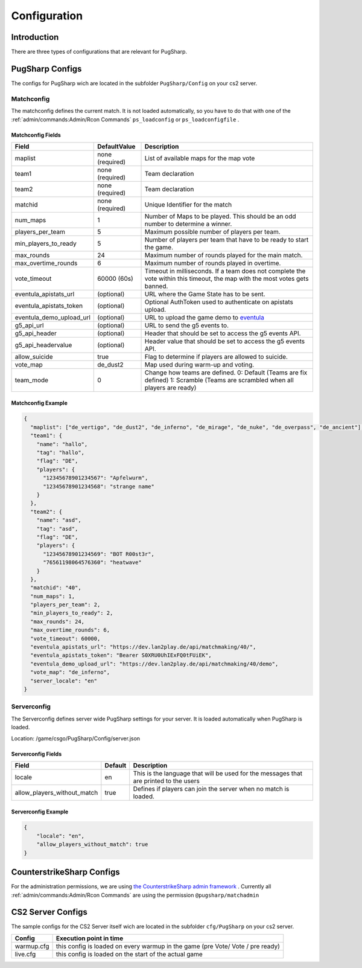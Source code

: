 Configuration
==================================================

Introduction
----------------------------------------
There are three types of configurations that are relevant for PugSharp.


PugSharp Configs
----------------------------------------

The configs for PugSharp wich are located in the subfolder ``PugSharp/Config`` on your cs2 server.

Matchconfig
........................
The matchconfig defines the current match. It is not loaded automatically, so you have to do that with one of the :ref:`admin/commands:Admin/Rcon Commands` ``ps_loadconfig`` or ``ps_loadconfigfile`` .

Matchconfig Fields
'''''''''''''''''''''
+--------------------------+-----------------+-------------------------------------------------------------------------------------------------------------------------------+
|          Field           |  DefaultValue   |                                                          Description                                                          |
+==========================+=================+===============================================================================================================================+
| maplist                  | none (required) | List of available maps for the map vote                                                                                       |
+--------------------------+-----------------+-------------------------------------------------------------------------------------------------------------------------------+
| team1                    | none (required) | Team declaration                                                                                                              |
+--------------------------+-----------------+-------------------------------------------------------------------------------------------------------------------------------+
| team2                    | none (required) | Team declaration                                                                                                              |
+--------------------------+-----------------+-------------------------------------------------------------------------------------------------------------------------------+
| matchid                  | none (required) | Unique Identifier for the match                                                                                               |
+--------------------------+-----------------+-------------------------------------------------------------------------------------------------------------------------------+
| num_maps                 | 1               | Number of Maps to be played. This should be an odd number to determine a winner.                                              |
+--------------------------+-----------------+-------------------------------------------------------------------------------------------------------------------------------+
| players_per_team         | 5               | Maximum possible number of players per team.                                                                                  |
+--------------------------+-----------------+-------------------------------------------------------------------------------------------------------------------------------+
| min_players_to_ready     | 5               | Number of players per team that have to be ready to start the game.                                                           |
+--------------------------+-----------------+-------------------------------------------------------------------------------------------------------------------------------+
| max_rounds               | 24              | Maximum number of rounds played for the main match.                                                                           |
+--------------------------+-----------------+-------------------------------------------------------------------------------------------------------------------------------+
| max_overtime_rounds      | 6               | Maximum number of rounds played in overtime.                                                                                  |
+--------------------------+-----------------+-------------------------------------------------------------------------------------------------------------------------------+
| vote_timeout             | 60000 (60s)     | Timeout in milliseconds. If a team does not complete the vote within this timeout, the                                        |
|                          |                 | map with the most votes gets banned.                                                                                          |
+--------------------------+-----------------+-------------------------------------------------------------------------------------------------------------------------------+
| eventula_apistats_url    | (optional)      | URL where the Game State has to be sent.                                                                                      |
+--------------------------+-----------------+-------------------------------------------------------------------------------------------------------------------------------+
| eventula_apistats_token  | (optional)      | Optional AuthToken used to authenticate on apistats upload.                                                                   |
+--------------------------+-----------------+-------------------------------------------------------------------------------------------------------------------------------+
| eventula_demo_upload_url | (optional)      | URL to upload the game demo to `eventula <https://github.com/Lan2Play/eventula-manager>`_                                     |
+--------------------------+-----------------+-------------------------------------------------------------------------------------------------------------------------------+
| g5_api_url               | (optional)      | URL to send the g5 events to.                                                                                                 |
+--------------------------+-----------------+-------------------------------------------------------------------------------------------------------------------------------+
| g5_api_header            | (optional)      | Header that should be set to access the g5 events API.                                                                        |
+--------------------------+-----------------+-------------------------------------------------------------------------------------------------------------------------------+
| g5_api_headervalue       | (optional)      | Header value that should be set to access the g5 events API.                                                                  |
+--------------------------+-----------------+-------------------------------------------------------------------------------------------------------------------------------+
| allow_suicide            | true            | Flag to determine if players are allowed to suicide.                                                                          |
+--------------------------+-----------------+-------------------------------------------------------------------------------------------------------------------------------+
| vote_map                 | de_dust2        | Map used during warm-up and voting.                                                                                           |
+--------------------------+-----------------+-------------------------------------------------------------------------------------------------------------------------------+
| team_mode                | 0               | Change how teams are defined. 0: Default (Teams are fix defined) 1: Scramble (Teams are scrambled when all players are ready) |
+--------------------------+-----------------+-------------------------------------------------------------------------------------------------------------------------------+

Matchconfig Example
'''''''''''''''''''''

.. code-block:: json

   {
     "maplist": ["de_vertigo", "de_dust2", "de_inferno", "de_mirage", "de_nuke", "de_overpass", "de_ancient"],
     "team1": {
       "name": "hallo",
       "tag": "hallo",
       "flag": "DE",
       "players": {
         "12345678901234567": "Apfelwurm",
         "12345678901234568": "strange name"
       }
     },
     "team2": {
       "name": "asd",
       "tag": "asd",
       "flag": "DE",
       "players": {
         "12345678901234569": "BOT R00st3r",
         "76561198064576360": "heatwave"
       }
     },
     "matchid": "40",
     "num_maps": 1,
     "players_per_team": 2,
     "min_players_to_ready": 2,
     "max_rounds": 24,
     "max_overtime_rounds": 6,
     "vote_timeout": 60000,
     "eventula_apistats_url": "https://dev.lan2play.de/api/matchmaking/40/",
     "eventula_apistats_token": "Bearer S0XRU0UhIExFQ0tFUiEK",
     "eventula_demo_upload_url": "https://dev.lan2play.de/api/matchmaking/40/demo",
     "vote_map": "de_inferno",
     "server_locale": "en"
   }

Serverconfig
........................
The Serverconfig defines server wide PugSharp settings for your server. It is loaded automatically when PugSharp is loaded.

Location: /game/csgo/PugSharp/Config/server.json



Serverconfig Fields
'''''''''''''''''''''
+-----------------------------+---------+---------------------------------------------------------------------------------------+
|            Field            | Default |                                      Description                                      |
+=============================+=========+=======================================================================================+
| locale                      | en      | This is the language that will be used for the messages that are printed to the users |
+-----------------------------+---------+---------------------------------------------------------------------------------------+
| allow_players_without_match | true    | Defines if players can join the server when no match is loaded.                       |
+-----------------------------+---------+---------------------------------------------------------------------------------------+

Serverconfig Example
'''''''''''''''''''''

.. code-block:: json

   {
       "locale": "en",
       "allow_players_without_match": true
   }


CounterstrikeSharp Configs
----------------------------------------

For the administration permissions, we are using `the CounterstrikeSharp admin framework <https://docs.cssharp.dev/admin-framework/defining-admins/#adding-admins>`_ .
Currently all :ref:`admin/commands:Admin/Rcon Commands` are using the permission ``@pugsharp/matchadmin``


CS2 Server Configs
----------------------------------------

The sample configs for the CS2 Server itself wich are located in the subfolder ``cfg/PugSharp`` on your cs2 server.

+------------+--------------------------------------------------------------------------------+
|   Config   |                            Execution point in time                             |
+============+================================================================================+
| warmup.cfg | this config is loaded on every warmup in the game (pre Vote/ Vote / pre ready) |
+------------+--------------------------------------------------------------------------------+
| live.cfg   | this config is loaded on the start of the actual game                          |
+------------+--------------------------------------------------------------------------------+